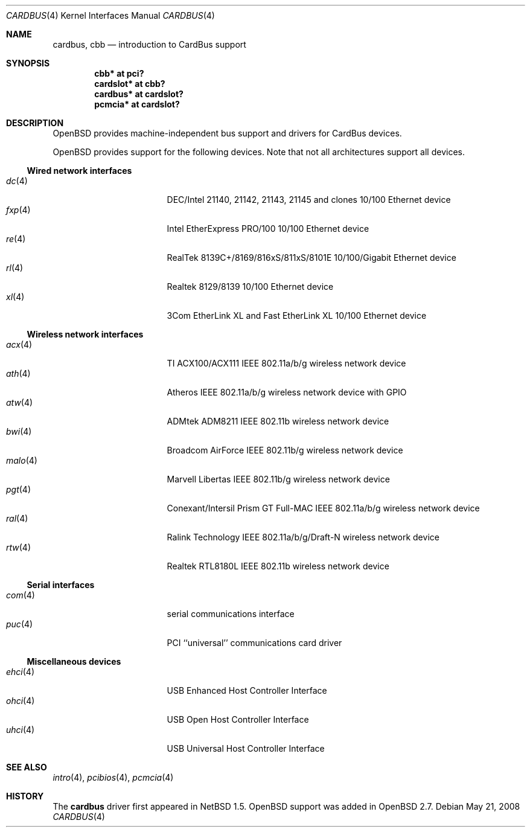 .\" $OpenBSD: cardbus.4,v 1.61 2008/05/21 19:05:51 kettenis Exp $
.\" $NetBSD: cardbus.4,v 1.4 2000/02/02 19:57:17 augustss Exp $
.\"
.\" Copyright (c) 1999 The NetBSD Foundation, Inc.
.\" All rights reserved.
.\"
.\" This code is derived from software contributed to The NetBSD Foundation
.\" by Lennart Augustsson.
.\"
.\" Redistribution and use in source and binary forms, with or without
.\" modification, are permitted provided that the following conditions
.\" are met:
.\" 1. Redistributions of source code must retain the above copyright
.\"    notice, this list of conditions and the following disclaimer.
.\" 2. Redistributions in binary form must reproduce the above copyright
.\"    notice, this list of conditions and the following disclaimer in the
.\"    documentation and/or other materials provided with the distribution.
.\"
.\" THIS SOFTWARE IS PROVIDED BY THE NETBSD FOUNDATION, INC. AND CONTRIBUTORS
.\" ``AS IS'' AND ANY EXPRESS OR IMPLIED WARRANTIES, INCLUDING, BUT NOT LIMITED
.\" TO, THE IMPLIED WARRANTIES OF MERCHANTABILITY AND FITNESS FOR A PARTICULAR
.\" PURPOSE ARE DISCLAIMED.  IN NO EVENT SHALL THE FOUNDATION OR CONTRIBUTORS
.\" BE LIABLE FOR ANY DIRECT, INDIRECT, INCIDENTAL, SPECIAL, EXEMPLARY, OR
.\" CONSEQUENTIAL DAMAGES (INCLUDING, BUT NOT LIMITED TO, PROCUREMENT OF
.\" SUBSTITUTE GOODS OR SERVICES; LOSS OF USE, DATA, OR PROFITS; OR BUSINESS
.\" INTERRUPTION) HOWEVER CAUSED AND ON ANY THEORY OF LIABILITY, WHETHER IN
.\" CONTRACT, STRICT LIABILITY, OR TORT (INCLUDING NEGLIGENCE OR OTHERWISE)
.\" ARISING IN ANY WAY OUT OF THE USE OF THIS SOFTWARE, EVEN IF ADVISED OF THE
.\" POSSIBILITY OF SUCH DAMAGE.
.\"
.Dd $Mdocdate: May 21 2008 $
.Dt CARDBUS 4
.Os
.Sh NAME
.Nm cardbus ,
.Nm cbb
.Nd introduction to CardBus support
.Sh SYNOPSIS
.Cd "cbb*      at pci?"
.Cd "cardslot* at cbb?"
.Cd "cardbus*  at cardslot?"
.Cd "pcmcia*   at cardslot?"
.Sh DESCRIPTION
.Ox
provides machine-independent bus support and drivers for CardBus devices.
.Pp
.Ox
provides support for the following devices.
Note that not all architectures support all devices.
.Ss Wired network interfaces
.Bl -tag -width 12n -offset ind -compact
.It Xr dc 4
DEC/Intel 21140, 21142, 21143, 21145 and clones 10/100 Ethernet device
.It Xr fxp 4
Intel EtherExpress PRO/100 10/100 Ethernet device
.It Xr re 4
RealTek 8139C+/8169/816xS/811xS/8101E 10/100/Gigabit Ethernet device
.It Xr rl 4
Realtek 8129/8139 10/100 Ethernet device
.It Xr xl 4
3Com EtherLink XL and Fast EtherLink XL 10/100 Ethernet device
.El
.Ss Wireless network interfaces
.Bl -tag -width 12n -offset ind -compact
.It Xr acx 4
TI ACX100/ACX111 IEEE 802.11a/b/g wireless network device
.It Xr ath 4
Atheros IEEE 802.11a/b/g wireless network device with GPIO
.It Xr atw 4
ADMtek ADM8211 IEEE 802.11b wireless network device
.It Xr bwi 4
Broadcom AirForce IEEE 802.11b/g wireless network device
.It Xr malo 4
Marvell Libertas IEEE 802.11b/g wireless network device
.It Xr pgt 4
Conexant/Intersil Prism GT Full-MAC IEEE 802.11a/b/g wireless network device
.It Xr ral 4
Ralink Technology IEEE 802.11a/b/g/Draft-N wireless network device
.It Xr rtw 4
Realtek RTL8180L IEEE 802.11b wireless network device
.El
.Ss Serial interfaces
.Bl -tag -width 12n -offset ind -compact
.It Xr com 4
serial communications interface
.It Xr puc 4
PCI ``universal'' communications card driver
.El
.Ss Miscellaneous devices
.Bl -tag -width 12n -offset ind -compact
.It Xr ehci 4
USB Enhanced Host Controller Interface
.It Xr ohci 4
USB Open Host Controller Interface
.It Xr uhci 4
USB Universal Host Controller Interface
.El
.Sh SEE ALSO
.Xr intro 4 ,
.Xr pcibios 4 ,
.Xr pcmcia 4
.Sh HISTORY
The
.Nm
driver first appeared in
.Nx 1.5 .
.Ox
support was added in
.Ox 2.7 .
